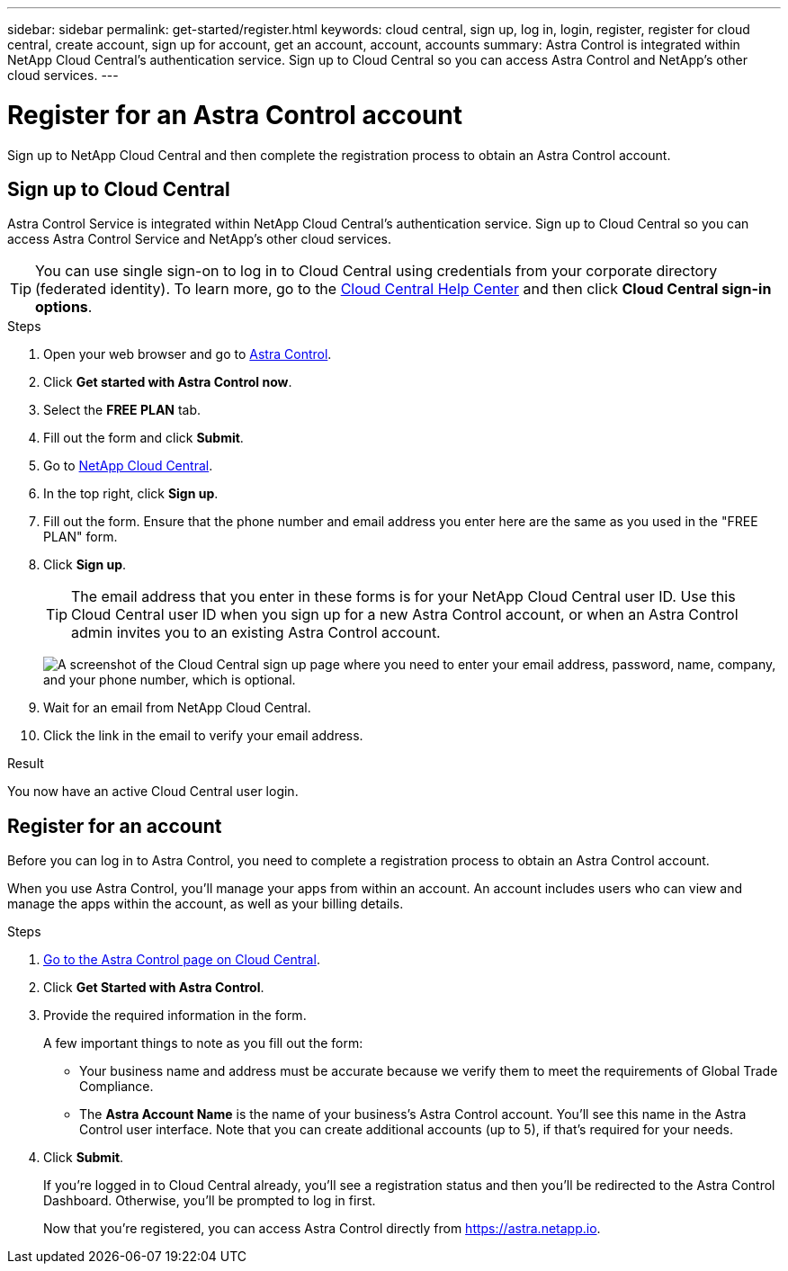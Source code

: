 ---
sidebar: sidebar
permalink: get-started/register.html
keywords: cloud central, sign up, log in, login, register, register for cloud central, create account, sign up for account, get an account, account, accounts
summary: Astra Control is integrated within NetApp Cloud Central's authentication service. Sign up to Cloud Central so you can access Astra Control and NetApp’s other cloud services.
---

= Register for an Astra Control account
:hardbreaks:
:icons: font
:imagesdir: ../media/get-started/

[.lead]
Sign up to NetApp Cloud Central and then complete the registration process to obtain an Astra Control account.

== Sign up to Cloud Central

Astra Control Service is integrated within NetApp Cloud Central's authentication service. Sign up to Cloud Central so you can access Astra Control Service and NetApp’s other cloud services.

TIP: You can use single sign-on to log in to Cloud Central using credentials from your corporate directory (federated identity). To learn more, go to the https://cloud.netapp.com/help-center[Cloud Central Help Center^] and then click *Cloud Central sign-in options*.

.Steps

. Open your web browser and go to https://cloud.netapp.com/astra-control[Astra Control^].

. Click *Get started with Astra Control now*.

. Select the *FREE PLAN* tab.

. Fill out the form and click *Submit*.

. Go to https://cloud.netapp.com[NetApp Cloud Central^].

. In the top right, click *Sign up*.

. Fill out the form. Ensure that the phone number and email address you enter here are the same as you used in the "FREE PLAN" form.

. Click *Sign up*.
+
TIP: The email address that you enter in these forms is for your NetApp Cloud Central user ID. Use this Cloud Central user ID when you sign up for a new Astra Control account, or when an Astra Control admin invites you to an existing Astra Control account.
+
image:screenshot-cloud-central-signup.gif["A screenshot of the Cloud Central sign up page where you need to enter your email address, password, name, company, and your phone number, which is optional."]

. Wait for an email from NetApp Cloud Central.

. Click the link in the email to verify your email address.

.Result

You now have an active Cloud Central user login.

== Register for an account

Before you can log in to Astra Control, you need to complete a registration process to obtain an Astra Control account.

When you use Astra Control, you'll manage your apps from within an account. An account includes users who can view and manage the apps within the account, as well as your billing details.

.Steps

. https://cloud.netapp.com/astra[Go to the Astra Control page on Cloud Central^].

. Click *Get Started with Astra Control*.

. Provide the required information in the form.
+
A few important things to note as you fill out the form:
+
* Your business name and address must be accurate because we verify them to meet the requirements of Global Trade Compliance.
* The *Astra Account Name* is the name of your business's Astra Control account. You'll see this name in the Astra Control user interface. Note that you can create additional accounts (up to 5), if that's required for your needs.

. Click *Submit*.
+
If you're logged in to Cloud Central already, you'll see a registration status and then you'll be redirected to the Astra Control Dashboard. Otherwise, you'll be prompted to log in first.
+
Now that you're registered, you can access Astra Control directly from https://astra.netapp.io.
